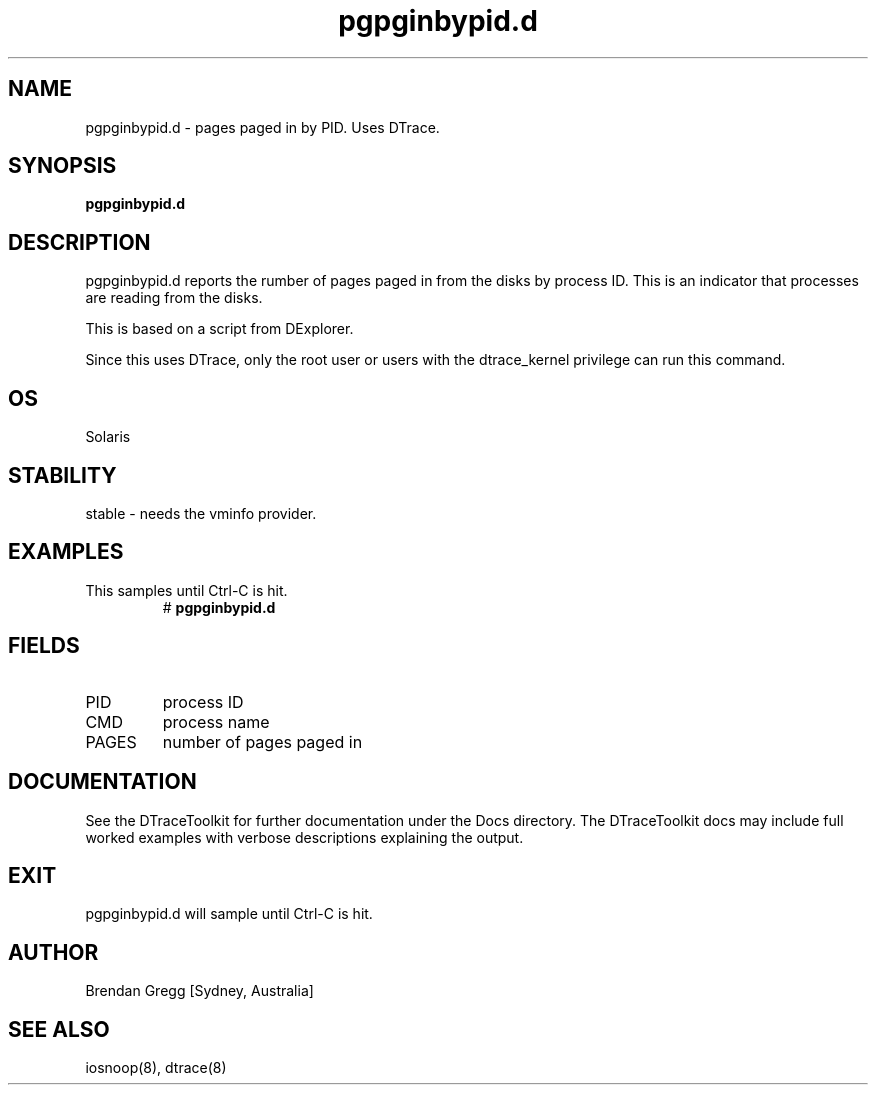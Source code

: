 .TH pgpginbypid.d 8  "$Date:: 2007-08-05 #$" "USER COMMANDS"
.SH NAME
pgpginbypid.d \- pages paged in by PID. Uses DTrace.
.SH SYNOPSIS
.B pgpginbypid.d
.SH DESCRIPTION
pgpginbypid.d reports the rumber of pages paged in from the disks
by process ID. This is an indicator that processes are reading
from the disks.

This is based on a script from DExplorer.

Since this uses DTrace, only the root user or users with the
dtrace_kernel privilege can run this command.
.SH OS
Solaris
.SH STABILITY
stable - needs the vminfo provider.
.SH EXAMPLES
.TP
This samples until Ctrl\-C is hit.
# 
.B pgpginbypid.d
.PP
.SH FIELDS
.TP
PID
process ID
.TP
CMD
process name
.TP
PAGES
number of pages paged in
.PP
.SH DOCUMENTATION
See the DTraceToolkit for further documentation under the 
Docs directory. The DTraceToolkit docs may include full worked
examples with verbose descriptions explaining the output.
.SH EXIT
pgpginbypid.d will sample until Ctrl\-C is hit.
.SH AUTHOR
Brendan Gregg
[Sydney, Australia]
.SH SEE ALSO
iosnoop(8), dtrace(8)

